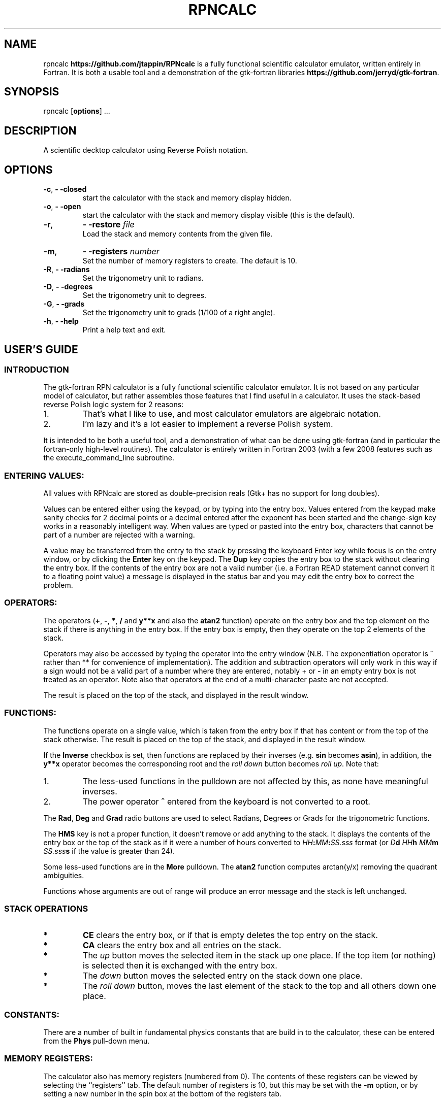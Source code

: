 '\" t
.\" Manual page created with latex2man on Fri Jun  8 21:53:16 MDT 2012
.\" NOTE: This file is generated, DO NOT EDIT.
.de Vb
.ft CW
.nf
..
.de Ve
.ft R

.fi
..
.TH "RPNCALC" "1" "08 June 2012" "RPN Scientific Calculator " "RPN Scientific Calculator "
.SH NAME

.PP
rpncalc
\fBhttps://github.com/jtappin/RPNcalc\fP
is a fully 
functional scientific calculator emulator, written entirely in 
Fortran. It is both a usable tool and a demonstration of the 
gtk\-fortran libraries \fBhttps://github.com/jerryd/gtk\-fortran\fP\&.
.PP
.SH SYNOPSIS

.PP
rpncalc
[\fBoptions\fP]
\&...
.PP
.SH DESCRIPTION

.PP
A scientific decktop calculator using Reverse Polish notation. 
.PP
.SH OPTIONS

.PP
.TP
\fB\-c\fP, \fB\- \-closed\fP
 start the 
calculator with the stack and memory display hidden. 
.TP
\fB\-o\fP, \fB\- \-open\fP
 start the calculator 
with the stack and memory display visible (this is the default). 
.TP
\fB\-r\fP, 
\fB\- \-restore\fP\fI file\fP
 Load the stack and memory contents from the given file. 
.TP
\fB\-m\fP, 
\fB\- \-registers \fP\fI number\fP
 Set the number of memory registers to create. The default is 10. 
.TP
\fB\-R\fP, \fB\- \-radians\fP
 Set the trigonometry unit to 
radians. 
.TP
\fB\-D\fP, \fB\- \-degrees\fP
 Set the trigonometry unit to 
degrees. 
.TP
\fB\-G\fP, \fB\- \-grads\fP
 Set the trigonometry unit to grads 
(1/100 of a right angle). 
.TP
\fB\-h\fP, \fB\- \-help\fP
 Print a help text 
and exit. 
.PP
.SH USER\&'S GUIDE

.PP
.SS INTRODUCTION
.PP
The gtk\-fortran RPN calculator is a fully functional scientific 
calculator emulator. It is not based on any particular model of 
calculator, but rather assembles those features that I find useful in 
a calculator. It uses the stack\-based reverse Polish logic system for 
2 reasons: 
.TP
1.
That\&'s what I like to use, and most calculator emulators are 
algebraic notation. 
.TP
2.
I\&'m lazy and it\&'s a lot easier to implement a reverse Polish 
system. 
.PP
It is intended to be both a useful tool, and a demonstration of what 
can be done using gtk\-fortran (and in particular the fortran\-only 
high\-level routines). The calculator is entirely written in 
Fortran 2003 (with a few 2008 features such as the 
execute_command_line
subroutine. 
.PP
.SS ENTERING VALUES:
.PP
All values with RPNcalc are stored as double\-precision reals (Gtk+ 
has no support for long doubles). 
.PP
Values can be entered either using the keypad, or by typing into the 
entry box. Values entered from the keypad make sanity checks for 2 
decimal points or a decimal entered after the exponent has been 
started and the change\-sign key works in a reasonably intelligent 
way. When values are typed or pasted into the entry box, characters 
that cannot be part of a number are rejected with a warning. 
.PP
A value may be transferred from the entry to the stack by pressing 
the keyboard Enter
key while focus is on the entry window, 
or by clicking the \fBEnter\fP
key on the keypad. The \fBDup\fP
key copies the entry box to the stack without clearing the entry 
box. If the contents of the entry box are not a valid number (i.e. a 
Fortran READ
statement cannot convert it to a floating point 
value) a message is displayed in the status bar and you may edit the 
entry box to correct the problem. 
.PP
.SS OPERATORS:
.PP
The operators (\fB+\fP,
\fB\-\fP,
\fB*\fP,
\fB/\fP
and 
\fBy**x\fP
and also the \fBatan2\fP
function) operate on the entry 
box and the top element on the stack if there is anything in the 
entry box. If the entry box is empty, then they operate on the top 2 
elements of the stack. 
.PP
Operators may also be accessed by typing the operator into the entry 
window (N.B. The exponentiation operator is ^
rather than 
**
for convenience of implementation). The addition and 
subtraction operators will only work in this way if a sign would not 
be a valid part of a number where they are entered, notably 
+
or \-
in an empty entry box is not treated as an 
operator. Note also that operators at the end of a multi\-character 
paste are not accepted. 
.PP
The result is placed on the top of the stack, and displayed in the 
result window. 
.PP
.SS FUNCTIONS:
.PP
The functions operate on a single value, which is taken from the 
entry box if that has content or from the top of the stack 
otherwise. The result is placed on the top of the stack, and 
displayed in the result window. 
.PP
If the \fBInverse\fP
checkbox is set, then functions are replaced 
by their inverses (e.g. \fBsin\fP
becomes \fBasin\fP),
in 
addition, the \fBy**x\fP
operator becomes the 
corresponding root and the 
\fIroll down\fP
button becomes \fIroll up\fP\&.
Note that: 
.TP
1.
The less\-used functions in the pulldown are not affected by 
this, as none have meaningful inverses. 
.TP
2.
The power operator \fB^\fP entered from the keyboard is not
converted to a root. 
.PP
The \fBRad\fP,
\fBDeg\fP
and \fBGrad\fP
radio buttons are 
used to select Radians, Degrees or Grads for the trigonometric 
functions. 
.PP
The \fBHMS\fP
key is not a proper function, it doesn\&'t remove or 
add anything to the stack. It displays the contents of the entry box 
or the top of the stack as if it were a number of hours converted to 
\fIHH\fP\fB:\fP\fIMM\fP\fB:\fP\fISS.sss\fP
format (or 
\fID\fP\fBd\fP \fIHH\fP\fBh\fP \fIMM\fP\fBm\fP \fISS.sss\fP\fBs\fP
if the value is greater than 24). 
.PP
Some less\-used functions are in the \fBMore\fP
pulldown. The 
\fBatan2\fP
function computes arctan(y/x)
removing the 
quadrant ambiguities. 
.PP
Functions whose arguments are out of range will produce an error 
message and the stack is left unchanged. 
.PP
.SS STACK OPERATIONS
.PP
.TP
.B *
\fBCE\fP clears the entry box, or if that is empty deletes
the top entry on the stack. 
.PP
.TP
.B *
\fBCA\fP clears the entry box and all entries on the stack.
.PP
.TP
.B *
The \fIup\fP button moves the selected item in the stack up
one place. If the top item (or nothing) is selected then it is 
exchanged with the entry box. 
.PP
.TP
.B *
The \fIdown\fP button moves the selected entry on the stack
down one place. 
.PP
.TP
.B *
The \fIroll down\fP button, moves the last element of the
stack to the top and all others down one place. 
.PP
.SS CONSTANTS:
.PP
There are a number of built in fundamental physics constants that are 
build in to the calculator, these can be entered from the 
\fBPhys\fP
pull\-down menu. 
.PP
.SS MEMORY REGISTERS:
.PP
The calculator also has memory registers (numbered from 0). The 
contents of these registers can be viewed by selecting the 
``registers\&'' tab. The default number of registers is 10, but this 
may be set with the \fB\-m\fP
option, or by setting a new number in 
the spin box at the bottom of the registers tab. 
.PP
These can be accessed in one of two ways: 
.TP
1.
Select a register in the registers tab, and then click a memory 
operation. In this case the value used will be the entry box or the 
top of the stack if the entry is empty. 
.TP
2.
Enter a register number in the entry box and click the memory 
operation. The value used is the top of the stack. 
.PP
The operations are: 
.TP
.B *
\fBSTO:\fP Store the value in the selected register.
.TP
.B *
\fBRCL:\fP Copy the selected register to the top of the
stack 
.TP
.B *
\fBM+:\fP Add the value to the selected register
.TP
.B *
\fBM\-:\fP Subtract the value from the selected register
.TP
.B *
\fBMCL:\fP Clear the selected register.
.TP
.B *
\fBMCA:\fP Clear all registers
.PP
.SS STATISTICS:
.PP
If the \fBLive stats\fP
toggle is enabled, then a summary of the 
statistical properties of the contents of the stack is maintained in 
the "Statistics" tab of the display area. 
.PP
.SS SAVE & RESTORE:
.PP
The stack, registers and entry box can be saved to and restored from 
a text file with the \fBFile\->Save\fP
and 
\fBFile\->Restore\fP
menu items. 
.PP
The file format is a plain text file with the floating point values 
written in hexadecimal \-\- this allows the retention of full\-precision 
but is endian\-independent. Obviously any machines that do not use 
IEEE floating point values will not be able to read files from other 
machines. Also any machine with a c_double
that is not 
8\-bytes will not work. 
.PP
.SS SETTINGS:
.PP
In the current version, there are 2 user\-definable settings accessed 
through the \fBEdit\fP
menu: 
.PP
.SS Result Format:
Specify the format to use in the result box. You have the options to 
select one of the standard formats: 
.TP
Fixed: 
A fixed number of decimal places (set in the precision 
spin box). The actual format used is "(F0.\fIn\fP)".
WARNING: this 
may be a GNU extension. 
.TP
Sci: 
Scientific format. Specify the number of decimals, and 
the width of the exponent in the spin boxes. The total width is 
calculated automatically. 
.TP
Eng: 
Engineering format, similar to scientific, except that 
the exponent is always a multiple of 3. 
.TP
Free: 
Use a list\-directed write (the default). 
.PP
Alternatively you can type an explicit Fortran format statement into 
the combo box (with or without the enclosing parentheses). This may 
be any Fortran formatting code valid for a REAL type. Setting it to 
"*" or an empty string will use the default list\-directed output (as 
will an invalid format). 
.PP
.SS Show degrees:
If this is enabled, then use angular rather than time notation for the 
HMS display (the button will be relabelled \fBDMS\fP).
.PP
.SS CUT & PASTE:
.PP
The \fBEdit\fP
menu has options to cut or copy the selected text in 
the entry window (or the result window in the case of copy) to the 
clipboard. The current clipboard item my also be pasted into the entry 
box, or the selected text may be deleted. The usual keybindings for 
these operations are also available. 
.PP
.SS HELP SYSTEM:
.PP
This manual can be accessed in a number of ways: 
.TP
1.
A manpage is generated and can be accessed using 
man rpncalc\&.
.TP
2.
The ``Help\&'' item in the menu will display either the text 
version or (if the environment variable RPNCALC_VIEWER
is 
set to a PDF viewer) the PDF version. 
.TP
3.
The text and PDF versions are installed in the 
share/docs/rpncalc
subdirectory of the installation directory. 
.PP
.SS ACCELERATORS:
.PP
The menu items have accerators to save mouse clicking: 
.PP
.TP
.B *
Save \-\- ctrl\-s 
.TP
.B *
Restore \-\- ctrl\-o 
.TP
.B *
Quit \-\- ctrl\-q 
.TP
.B *
Cut \-\- ctrl\-x 
.TP
.B *
Delete \-\- ctrl\-shift\-x 
.TP
.B *
Copy \-\- ctrl\-c 
.TP
.B *
Paste \-\- ctrl\-v 
.TP
.B *
Set Format \-\- ctrl\-f 
.TP
.B *
Help \-\- ctrl\-h 
.TP
.B *
About \-\- ctrl\-a 
.TP
.B *
About gtk\-fortran \-\- ctrl\-shift\-a 
.PP
.SH AUTHORS

.PP
James Tappin (jtappin at gmail dot com). 
.PP
.SH LICENCE

.PP
RPNcalc is free software and may be modified and redistributed under 
the terms of the GNU General Public Licence Version 3. 
.PP
.\" NOTE: This file is generated, DO NOT EDIT.

